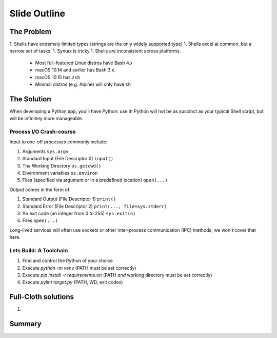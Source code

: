 =====================
Slide Outline
=====================


The Problem
=====================

1. Shells have extremely limited types (strings are the only widely supported type)
1. Shells excel at common, but a narrow set of tasks.
1. Syntax is tricky
1. Shells are inconsistent across platforms.
    * Most full-featured Linux distros have Bash 4.x
    * macOS 10.14 and earlier has Bash 3.x.
    * macOS 10.15 has ``zsh``
    * Minimal distros (e.g. Alpine) will only have ``sh``


The Solution
=====================

When developing a Python app, you'll have Python: use it! Python will not be as succinct as your typical Shell script, but will be infinitely more manageable.

Process I/O Crash-course
-------------------------------

Input to one-off processes commonly include:

1. Arguments ``sys.argv``
2. Standard Input (File Descriptor 0) ``input()``
3. The Working Directory ``os.getcwd()``
4. Environment variables ``os.environ``
5. Files (specified via argument or in a predefined location) ``open(...)``

Output comes in the form of:

1. Standard Output (File Descriptor 1) ``print()``
2. Standard Error (File Descriptor 2) ``print(..., file=sys.stderr)``
3. An exit code (an integer from 0 to 255) ``sys.exit(n)``
4. Files ``open(...)``

Long-lived services will often use sockets or other inter-process communication (IPC) methods; we won't cover that here.


Lets Build: A Toolchain
--------------------------

1. Find and control the Python of your choice
2. Execute `python -m venv` (PATH must be set correctly)
3. Execute `pip install -r requirements.txt` (PATH *and* working directory must be set correctly)
4. Execute `pylint target.py` (PATH, WD, exit codes)


Full-Cloth solutions
=====================

1.


Summary
=====================
